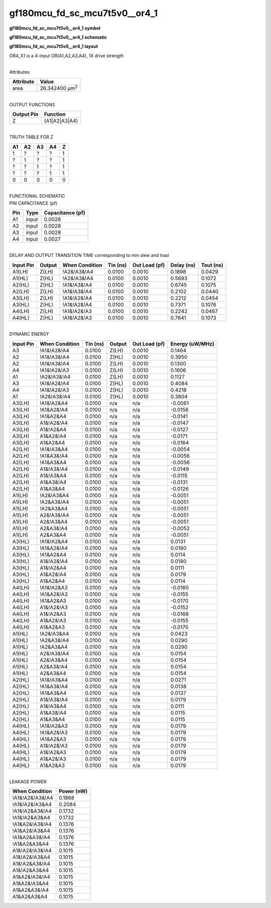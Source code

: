 =======================================
gf180mcu_fd_sc_mcu7t5v0__or4_1
=======================================

**gf180mcu_fd_sc_mcu7t5v0__or4_1 symbol**

.. image:: gf180mcu_fd_sc_mcu7t5v0__or4_1.symbol.png
    :alt: gf180mcu_fd_sc_mcu7t5v0__or4_1 symbol

**gf180mcu_fd_sc_mcu7t5v0__or4_1 schematic**

.. image:: gf180mcu_fd_sc_mcu7t5v0__or4_1.schematic.png
    :alt: gf180mcu_fd_sc_mcu7t5v0__or4_1 schematic

**gf180mcu_fd_sc_mcu7t5v0__or4_1 layout**

.. image:: gf180mcu_fd_sc_mcu7t5v0__or4_1.layout.png
    :alt: gf180mcu_fd_sc_mcu7t5v0__or4_1 layout



OR4_X1 is a 4-input OR(A1,A2,A3,A4), 1X drive strength

|
| Attributes

============= ======================
**Attribute** **Value**
area          26.342400 µm\ :sup:`2`
============= ======================

|
| OUTPUT FUNCTIONS

============== =============
**Output Pin** **Function**
Z              (A1|A2|A3|A4)
============== =============

|
| TRUTH TABLE FOR Z

====== ====== ====== ====== =====
**A1** **A2** **A3** **A4** **Z**
1      ?      ?      ?      1
?      1      ?      ?      1
?      ?      1      ?      1
?      ?      ?      1      1
0      0      0      0      0
====== ====== ====== ====== =====

|
| FUNCTIONAL SCHEMATIC

.. image:: gf180mcu_fd_sc_mcu7t5v0__or4_1.png

| PIN CAPACITANCE (pf)

======= ======== ====================
**Pin** **Type** **Capacitance (pf)**
A1      input    0.0028
A2      input    0.0028
A3      input    0.0028
A4      input    0.0027
======= ======== ====================

|
| DELAY AND OUTPUT TRANSITION TIME corresponding to min slew and load

+---------------+------------+--------------------+--------------+-------------------+----------------+---------------+
| **Input Pin** | **Output** | **When Condition** | **Tin (ns)** | **Out Load (pf)** | **Delay (ns)** | **Tout (ns)** |
+---------------+------------+--------------------+--------------+-------------------+----------------+---------------+
| A1(LH)        | Z(LH)      | !A2&!A3&!A4        | 0.0100       | 0.0010            | 0.1898         | 0.0429        |
+---------------+------------+--------------------+--------------+-------------------+----------------+---------------+
| A1(HL)        | Z(HL)      | !A2&!A3&!A4        | 0.0100       | 0.0010            | 0.5693         | 0.1072        |
+---------------+------------+--------------------+--------------+-------------------+----------------+---------------+
| A2(HL)        | Z(HL)      | !A1&!A3&!A4        | 0.0100       | 0.0010            | 0.6745         | 0.1075        |
+---------------+------------+--------------------+--------------+-------------------+----------------+---------------+
| A2(LH)        | Z(LH)      | !A1&!A3&!A4        | 0.0100       | 0.0010            | 0.2102         | 0.0440        |
+---------------+------------+--------------------+--------------+-------------------+----------------+---------------+
| A3(LH)        | Z(LH)      | !A1&!A2&!A4        | 0.0100       | 0.0010            | 0.2212         | 0.0454        |
+---------------+------------+--------------------+--------------+-------------------+----------------+---------------+
| A3(HL)        | Z(HL)      | !A1&!A2&!A4        | 0.0100       | 0.0010            | 0.7371         | 0.1076        |
+---------------+------------+--------------------+--------------+-------------------+----------------+---------------+
| A4(LH)        | Z(LH)      | !A1&!A2&!A3        | 0.0100       | 0.0010            | 0.2242         | 0.0467        |
+---------------+------------+--------------------+--------------+-------------------+----------------+---------------+
| A4(HL)        | Z(HL)      | !A1&!A2&!A3        | 0.0100       | 0.0010            | 0.7641         | 0.1073        |
+---------------+------------+--------------------+--------------+-------------------+----------------+---------------+

|
| DYNAMIC ENERGY

+---------------+--------------------+--------------+------------+-------------------+---------------------+
| **Input Pin** | **When Condition** | **Tin (ns)** | **Output** | **Out Load (pf)** | **Energy (uW/MHz)** |
+---------------+--------------------+--------------+------------+-------------------+---------------------+
| A3            | !A1&!A2&!A4        | 0.0100       | Z(LH)      | 0.0010            | 0.1464              |
+---------------+--------------------+--------------+------------+-------------------+---------------------+
| A2            | !A1&!A3&!A4        | 0.0100       | Z(HL)      | 0.0010            | 0.3950              |
+---------------+--------------------+--------------+------------+-------------------+---------------------+
| A2            | !A1&!A3&!A4        | 0.0100       | Z(LH)      | 0.0010            | 0.1300              |
+---------------+--------------------+--------------+------------+-------------------+---------------------+
| A4            | !A1&!A2&!A3        | 0.0100       | Z(LH)      | 0.0010            | 0.1606              |
+---------------+--------------------+--------------+------------+-------------------+---------------------+
| A1            | !A2&!A3&!A4        | 0.0100       | Z(LH)      | 0.0010            | 0.1127              |
+---------------+--------------------+--------------+------------+-------------------+---------------------+
| A3            | !A1&!A2&!A4        | 0.0100       | Z(HL)      | 0.0010            | 0.4084              |
+---------------+--------------------+--------------+------------+-------------------+---------------------+
| A4            | !A1&!A2&!A3        | 0.0100       | Z(HL)      | 0.0010            | 0.4218              |
+---------------+--------------------+--------------+------------+-------------------+---------------------+
| A1            | !A2&!A3&!A4        | 0.0100       | Z(HL)      | 0.0010            | 0.3804              |
+---------------+--------------------+--------------+------------+-------------------+---------------------+
| A3(LH)        | !A1&!A2&A4         | 0.0100       | n/a        | n/a               | -0.0061             |
+---------------+--------------------+--------------+------------+-------------------+---------------------+
| A3(LH)        | !A1&A2&!A4         | 0.0100       | n/a        | n/a               | -0.0156             |
+---------------+--------------------+--------------+------------+-------------------+---------------------+
| A3(LH)        | !A1&A2&A4          | 0.0100       | n/a        | n/a               | -0.0141             |
+---------------+--------------------+--------------+------------+-------------------+---------------------+
| A3(LH)        | A1&!A2&!A4         | 0.0100       | n/a        | n/a               | -0.0147             |
+---------------+--------------------+--------------+------------+-------------------+---------------------+
| A3(LH)        | A1&!A2&A4          | 0.0100       | n/a        | n/a               | -0.0127             |
+---------------+--------------------+--------------+------------+-------------------+---------------------+
| A3(LH)        | A1&A2&!A4          | 0.0100       | n/a        | n/a               | -0.0171             |
+---------------+--------------------+--------------+------------+-------------------+---------------------+
| A3(LH)        | A1&A2&A4           | 0.0100       | n/a        | n/a               | -0.0164             |
+---------------+--------------------+--------------+------------+-------------------+---------------------+
| A2(LH)        | !A1&!A3&A4         | 0.0100       | n/a        | n/a               | -0.0054             |
+---------------+--------------------+--------------+------------+-------------------+---------------------+
| A2(LH)        | !A1&A3&!A4         | 0.0100       | n/a        | n/a               | -0.0056             |
+---------------+--------------------+--------------+------------+-------------------+---------------------+
| A2(LH)        | !A1&A3&A4          | 0.0100       | n/a        | n/a               | -0.0056             |
+---------------+--------------------+--------------+------------+-------------------+---------------------+
| A2(LH)        | A1&!A3&!A4         | 0.0100       | n/a        | n/a               | -0.0149             |
+---------------+--------------------+--------------+------------+-------------------+---------------------+
| A2(LH)        | A1&!A3&A4          | 0.0100       | n/a        | n/a               | -0.0115             |
+---------------+--------------------+--------------+------------+-------------------+---------------------+
| A2(LH)        | A1&A3&!A4          | 0.0100       | n/a        | n/a               | -0.0131             |
+---------------+--------------------+--------------+------------+-------------------+---------------------+
| A2(LH)        | A1&A3&A4           | 0.0100       | n/a        | n/a               | -0.0126             |
+---------------+--------------------+--------------+------------+-------------------+---------------------+
| A1(LH)        | !A2&!A3&A4         | 0.0100       | n/a        | n/a               | -0.0051             |
+---------------+--------------------+--------------+------------+-------------------+---------------------+
| A1(LH)        | !A2&A3&!A4         | 0.0100       | n/a        | n/a               | -0.0051             |
+---------------+--------------------+--------------+------------+-------------------+---------------------+
| A1(LH)        | !A2&A3&A4          | 0.0100       | n/a        | n/a               | -0.0051             |
+---------------+--------------------+--------------+------------+-------------------+---------------------+
| A1(LH)        | A2&!A3&!A4         | 0.0100       | n/a        | n/a               | -0.0051             |
+---------------+--------------------+--------------+------------+-------------------+---------------------+
| A1(LH)        | A2&!A3&A4          | 0.0100       | n/a        | n/a               | -0.0051             |
+---------------+--------------------+--------------+------------+-------------------+---------------------+
| A1(LH)        | A2&A3&!A4          | 0.0100       | n/a        | n/a               | -0.0052             |
+---------------+--------------------+--------------+------------+-------------------+---------------------+
| A1(LH)        | A2&A3&A4           | 0.0100       | n/a        | n/a               | -0.0051             |
+---------------+--------------------+--------------+------------+-------------------+---------------------+
| A3(HL)        | !A1&!A2&A4         | 0.0100       | n/a        | n/a               | 0.0131              |
+---------------+--------------------+--------------+------------+-------------------+---------------------+
| A3(HL)        | !A1&A2&!A4         | 0.0100       | n/a        | n/a               | 0.0180              |
+---------------+--------------------+--------------+------------+-------------------+---------------------+
| A3(HL)        | !A1&A2&A4          | 0.0100       | n/a        | n/a               | 0.0114              |
+---------------+--------------------+--------------+------------+-------------------+---------------------+
| A3(HL)        | A1&!A2&!A4         | 0.0100       | n/a        | n/a               | 0.0180              |
+---------------+--------------------+--------------+------------+-------------------+---------------------+
| A3(HL)        | A1&!A2&A4          | 0.0100       | n/a        | n/a               | 0.0111              |
+---------------+--------------------+--------------+------------+-------------------+---------------------+
| A3(HL)        | A1&A2&!A4          | 0.0100       | n/a        | n/a               | 0.0179              |
+---------------+--------------------+--------------+------------+-------------------+---------------------+
| A3(HL)        | A1&A2&A4           | 0.0100       | n/a        | n/a               | 0.0114              |
+---------------+--------------------+--------------+------------+-------------------+---------------------+
| A4(LH)        | !A1&!A2&A3         | 0.0100       | n/a        | n/a               | -0.0160             |
+---------------+--------------------+--------------+------------+-------------------+---------------------+
| A4(LH)        | !A1&A2&!A3         | 0.0100       | n/a        | n/a               | -0.0155             |
+---------------+--------------------+--------------+------------+-------------------+---------------------+
| A4(LH)        | !A1&A2&A3          | 0.0100       | n/a        | n/a               | -0.0170             |
+---------------+--------------------+--------------+------------+-------------------+---------------------+
| A4(LH)        | A1&!A2&!A3         | 0.0100       | n/a        | n/a               | -0.0152             |
+---------------+--------------------+--------------+------------+-------------------+---------------------+
| A4(LH)        | A1&!A2&A3          | 0.0100       | n/a        | n/a               | -0.0168             |
+---------------+--------------------+--------------+------------+-------------------+---------------------+
| A4(LH)        | A1&A2&!A3          | 0.0100       | n/a        | n/a               | -0.0155             |
+---------------+--------------------+--------------+------------+-------------------+---------------------+
| A4(LH)        | A1&A2&A3           | 0.0100       | n/a        | n/a               | -0.0170             |
+---------------+--------------------+--------------+------------+-------------------+---------------------+
| A1(HL)        | !A2&!A3&A4         | 0.0100       | n/a        | n/a               | 0.0423              |
+---------------+--------------------+--------------+------------+-------------------+---------------------+
| A1(HL)        | !A2&A3&!A4         | 0.0100       | n/a        | n/a               | 0.0290              |
+---------------+--------------------+--------------+------------+-------------------+---------------------+
| A1(HL)        | !A2&A3&A4          | 0.0100       | n/a        | n/a               | 0.0290              |
+---------------+--------------------+--------------+------------+-------------------+---------------------+
| A1(HL)        | A2&!A3&!A4         | 0.0100       | n/a        | n/a               | 0.0154              |
+---------------+--------------------+--------------+------------+-------------------+---------------------+
| A1(HL)        | A2&!A3&A4          | 0.0100       | n/a        | n/a               | 0.0154              |
+---------------+--------------------+--------------+------------+-------------------+---------------------+
| A1(HL)        | A2&A3&!A4          | 0.0100       | n/a        | n/a               | 0.0154              |
+---------------+--------------------+--------------+------------+-------------------+---------------------+
| A1(HL)        | A2&A3&A4           | 0.0100       | n/a        | n/a               | 0.0154              |
+---------------+--------------------+--------------+------------+-------------------+---------------------+
| A2(HL)        | !A1&!A3&A4         | 0.0100       | n/a        | n/a               | 0.0271              |
+---------------+--------------------+--------------+------------+-------------------+---------------------+
| A2(HL)        | !A1&A3&!A4         | 0.0100       | n/a        | n/a               | 0.0138              |
+---------------+--------------------+--------------+------------+-------------------+---------------------+
| A2(HL)        | !A1&A3&A4          | 0.0100       | n/a        | n/a               | 0.0137              |
+---------------+--------------------+--------------+------------+-------------------+---------------------+
| A2(HL)        | A1&!A3&!A4         | 0.0100       | n/a        | n/a               | 0.0179              |
+---------------+--------------------+--------------+------------+-------------------+---------------------+
| A2(HL)        | A1&!A3&A4          | 0.0100       | n/a        | n/a               | 0.0111              |
+---------------+--------------------+--------------+------------+-------------------+---------------------+
| A2(HL)        | A1&A3&!A4          | 0.0100       | n/a        | n/a               | 0.0115              |
+---------------+--------------------+--------------+------------+-------------------+---------------------+
| A2(HL)        | A1&A3&A4           | 0.0100       | n/a        | n/a               | 0.0115              |
+---------------+--------------------+--------------+------------+-------------------+---------------------+
| A4(HL)        | !A1&!A2&A3         | 0.0100       | n/a        | n/a               | 0.0179              |
+---------------+--------------------+--------------+------------+-------------------+---------------------+
| A4(HL)        | !A1&A2&!A3         | 0.0100       | n/a        | n/a               | 0.0179              |
+---------------+--------------------+--------------+------------+-------------------+---------------------+
| A4(HL)        | !A1&A2&A3          | 0.0100       | n/a        | n/a               | 0.0179              |
+---------------+--------------------+--------------+------------+-------------------+---------------------+
| A4(HL)        | A1&!A2&!A3         | 0.0100       | n/a        | n/a               | 0.0179              |
+---------------+--------------------+--------------+------------+-------------------+---------------------+
| A4(HL)        | A1&!A2&A3          | 0.0100       | n/a        | n/a               | 0.0179              |
+---------------+--------------------+--------------+------------+-------------------+---------------------+
| A4(HL)        | A1&A2&!A3          | 0.0100       | n/a        | n/a               | 0.0179              |
+---------------+--------------------+--------------+------------+-------------------+---------------------+
| A4(HL)        | A1&A2&A3           | 0.0100       | n/a        | n/a               | 0.0179              |
+---------------+--------------------+--------------+------------+-------------------+---------------------+

|
| LEAKAGE POWER

================== ==============
**When Condition** **Power (nW)**
!A1&!A2&!A3&!A4    0.1868
!A1&!A2&!A3&A4     0.2084
!A1&!A2&A3&!A4     0.1732
!A1&!A2&A3&A4      0.1732
!A1&A2&!A3&!A4     0.1376
!A1&A2&!A3&A4      0.1376
!A1&A2&A3&!A4      0.1376
!A1&A2&A3&A4       0.1376
A1&!A2&!A3&!A4     0.1015
A1&!A2&!A3&A4      0.1015
A1&!A2&A3&!A4      0.1015
A1&!A2&A3&A4       0.1015
A1&A2&!A3&!A4      0.1015
A1&A2&!A3&A4       0.1015
A1&A2&A3&!A4       0.1015
A1&A2&A3&A4        0.1015
================== ==============

